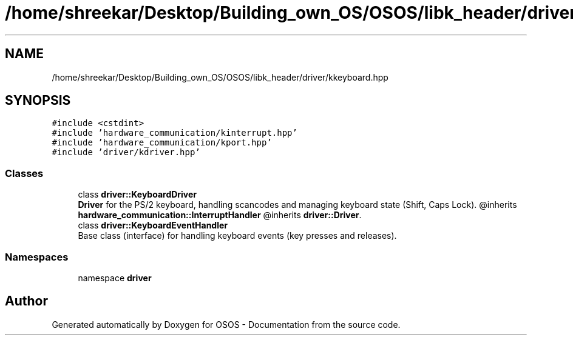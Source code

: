 .TH "/home/shreekar/Desktop/Building_own_OS/OSOS/libk_header/driver/kkeyboard.hpp" 3 "Fri Oct 24 2025 10:32:01" "OSOS - Documentation" \" -*- nroff -*-
.ad l
.nh
.SH NAME
/home/shreekar/Desktop/Building_own_OS/OSOS/libk_header/driver/kkeyboard.hpp
.SH SYNOPSIS
.br
.PP
\fC#include <cstdint>\fP
.br
\fC#include 'hardware_communication/kinterrupt\&.hpp'\fP
.br
\fC#include 'hardware_communication/kport\&.hpp'\fP
.br
\fC#include 'driver/kdriver\&.hpp'\fP
.br

.SS "Classes"

.in +1c
.ti -1c
.RI "class \fBdriver::KeyboardDriver\fP"
.br
.RI "\fBDriver\fP for the PS/2 keyboard, handling scancodes and managing keyboard state (Shift, Caps Lock)\&. @inherits \fBhardware_communication::InterruptHandler\fP @inherits \fBdriver::Driver\fP\&. "
.ti -1c
.RI "class \fBdriver::KeyboardEventHandler\fP"
.br
.RI "Base class (interface) for handling keyboard events (key presses and releases)\&. "
.in -1c
.SS "Namespaces"

.in +1c
.ti -1c
.RI "namespace \fBdriver\fP"
.br
.in -1c
.SH "Author"
.PP 
Generated automatically by Doxygen for OSOS - Documentation from the source code\&.
